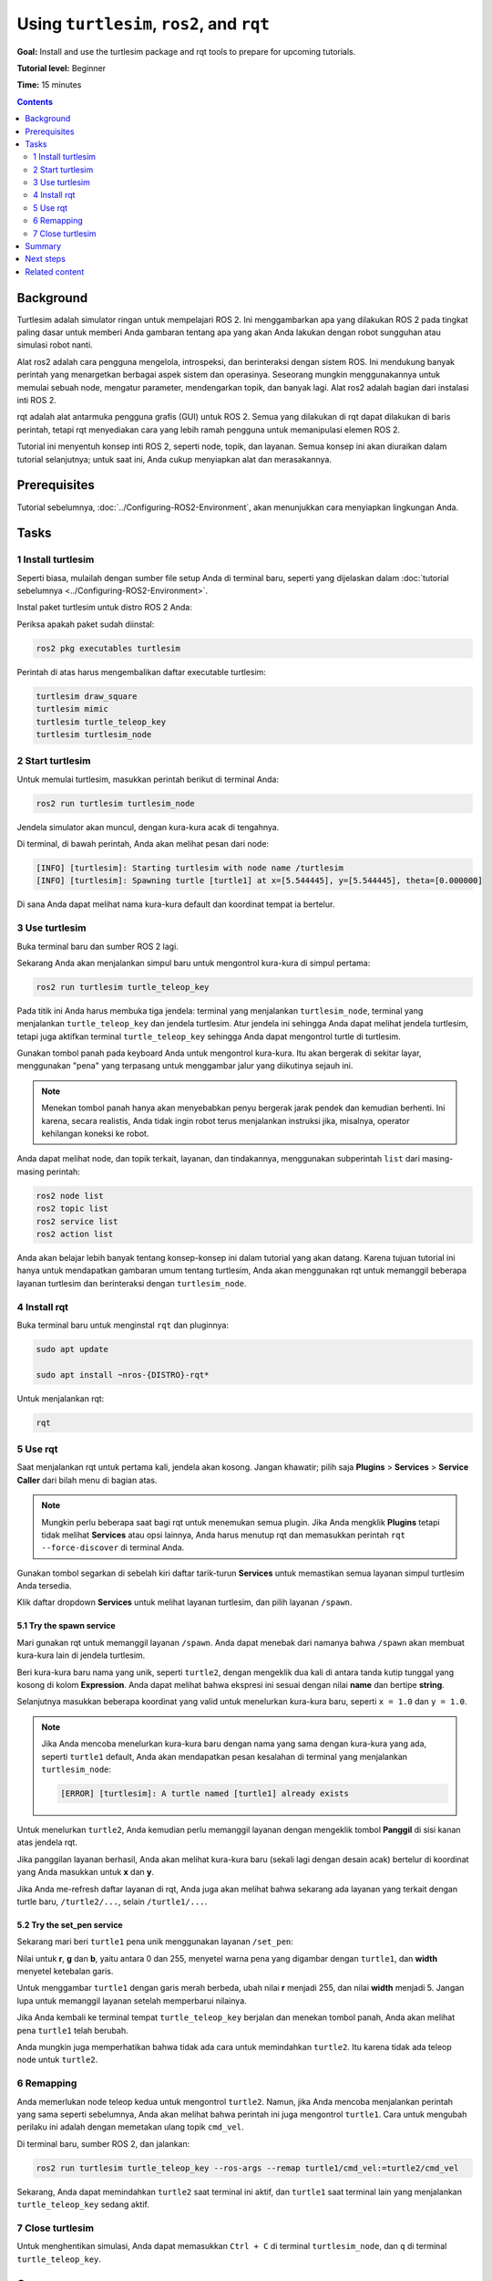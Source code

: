 .. _Turtlesim:

Using ``turtlesim``, ``ros2``, and ``rqt``
==========================================

**Goal:** Install and use the turtlesim package and rqt tools to prepare for upcoming tutorials.

**Tutorial level:** Beginner

**Time:** 15 minutes

.. contents:: Contents
   :depth: 2
   :local:

Background
----------

Turtlesim adalah simulator ringan untuk mempelajari ROS 2.
Ini menggambarkan apa yang dilakukan ROS 2 pada tingkat paling dasar untuk memberi Anda gambaran tentang apa yang akan Anda lakukan dengan robot sungguhan atau simulasi robot nanti.

Alat ros2 adalah cara pengguna mengelola, introspeksi, dan berinteraksi dengan sistem ROS.
Ini mendukung banyak perintah yang menargetkan berbagai aspek sistem dan operasinya.
Seseorang mungkin menggunakannya untuk memulai sebuah node, mengatur parameter, mendengarkan topik, dan banyak lagi.
Alat ros2 adalah bagian dari instalasi inti ROS 2.

rqt adalah alat antarmuka pengguna grafis (GUI) untuk ROS 2.
Semua yang dilakukan di rqt dapat dilakukan di baris perintah, tetapi rqt menyediakan cara yang lebih ramah pengguna untuk memanipulasi elemen ROS 2.

Tutorial ini menyentuh konsep inti ROS 2, seperti node, topik, dan layanan.
Semua konsep ini akan diuraikan dalam tutorial selanjutnya; untuk saat ini, Anda cukup menyiapkan alat dan merasakannya.

Prerequisites
-------------

Tutorial sebelumnya, :doc:`../Configuring-ROS2-Environment`, akan menunjukkan cara menyiapkan lingkungan Anda.

Tasks
-----

1 Install turtlesim
^^^^^^^^^^^^^^^^^^^

Seperti biasa, mulailah dengan sumber file setup Anda di terminal baru, seperti yang dijelaskan dalam :doc:`tutorial sebelumnya <../Configuring-ROS2-Environment>`.

Instal paket turtlesim untuk distro ROS 2 Anda:

.. code-block:: console
    sudo apt update

    sudo apt install ros-{DISTRO}-turtlesim

Periksa apakah paket sudah diinstal:

.. code-block:: console

  ros2 pkg executables turtlesim

Perintah di atas harus mengembalikan daftar executable turtlesim:

.. code-block:: console

  turtlesim draw_square
  turtlesim mimic
  turtlesim turtle_teleop_key
  turtlesim turtlesim_node

2 Start turtlesim
^^^^^^^^^^^^^^^^^

Untuk memulai turtlesim, masukkan perintah berikut di terminal Anda:

.. code-block:: console

  ros2 run turtlesim turtlesim_node

Jendela simulator akan muncul, dengan kura-kura acak di tengahnya.

.. image:: images/turtlesim.png

Di terminal, di bawah perintah, Anda akan melihat pesan dari node:

.. code-block:: console

  [INFO] [turtlesim]: Starting turtlesim with node name /turtlesim
  [INFO] [turtlesim]: Spawning turtle [turtle1] at x=[5.544445], y=[5.544445], theta=[0.000000]

Di sana Anda dapat melihat nama kura-kura default dan koordinat tempat ia bertelur.

3 Use turtlesim
^^^^^^^^^^^^^^^

Buka terminal baru dan sumber ROS 2 lagi.

Sekarang Anda akan menjalankan simpul baru untuk mengontrol kura-kura di simpul pertama:

.. code-block:: console

  ros2 run turtlesim turtle_teleop_key

Pada titik ini Anda harus membuka tiga jendela: terminal yang menjalankan ``turtlesim_node``, terminal yang menjalankan ``turtle_teleop_key`` dan jendela turtlesim.
Atur jendela ini sehingga Anda dapat melihat jendela turtlesim, tetapi juga aktifkan terminal ``turtle_teleop_key`` sehingga Anda dapat mengontrol turtle di turtlesim.

Gunakan tombol panah pada keyboard Anda untuk mengontrol kura-kura.
Itu akan bergerak di sekitar layar, menggunakan "pena" yang terpasang untuk menggambar jalur yang diikutinya sejauh ini.

.. note::

  Menekan tombol panah hanya akan menyebabkan penyu bergerak jarak pendek dan kemudian berhenti.
  Ini karena, secara realistis, Anda tidak ingin robot terus menjalankan instruksi jika, misalnya, operator kehilangan koneksi ke robot.

Anda dapat melihat node, dan topik terkait, layanan, dan tindakannya, menggunakan subperintah ``list`` dari masing-masing perintah:

.. code-block:: console

  ros2 node list
  ros2 topic list
  ros2 service list
  ros2 action list

Anda akan belajar lebih banyak tentang konsep-konsep ini dalam tutorial yang akan datang.
Karena tujuan tutorial ini hanya untuk mendapatkan gambaran umum tentang turtlesim, Anda akan menggunakan rqt untuk memanggil beberapa layanan turtlesim dan berinteraksi dengan ``turtlesim_node``.

4 Install rqt
^^^^^^^^^^^^^

Buka terminal baru untuk menginstal ``rqt`` dan pluginnya:

.. code-block:: console

  sudo apt update

  sudo apt install ~nros-{DISTRO}-rqt*

Untuk menjalankan rqt:

.. code-block:: console

  rqt

5 Use rqt
^^^^^^^^^

Saat menjalankan rqt untuk pertama kali, jendela akan kosong.
Jangan khawatir; pilih saja **Plugins** > **Services** > **Service Caller** dari bilah menu di bagian atas.

.. note::

  Mungkin perlu beberapa saat bagi rqt untuk menemukan semua plugin.
  Jika Anda mengklik **Plugins** tetapi tidak melihat **Services** atau opsi lainnya, Anda harus menutup rqt dan memasukkan perintah ``rqt --force-discover`` di terminal Anda.

.. image:: images/rqt.png

Gunakan tombol segarkan di sebelah kiri daftar tarik-turun **Services** untuk memastikan semua layanan simpul turtlesim Anda tersedia.

Klik daftar dropdown **Services** untuk melihat layanan turtlesim, dan pilih layanan ``/spawn``.

5.1 Try the spawn service
~~~~~~~~~~~~~~~~~~~~~~~~~

Mari gunakan rqt untuk memanggil layanan ``/spawn``.
Anda dapat menebak dari namanya bahwa ``/spawn`` akan membuat kura-kura lain di jendela turtlesim.

Beri kura-kura baru nama yang unik, seperti ``turtle2``, dengan mengeklik dua kali di antara tanda kutip tunggal yang kosong di kolom **Expression**.
Anda dapat melihat bahwa ekspresi ini sesuai dengan nilai **name** dan bertipe **string**.

Selanjutnya masukkan beberapa koordinat yang valid untuk menelurkan kura-kura baru, seperti ``x = 1.0`` dan ``y = 1.0``.

.. image:: images/spawn.png

.. note::

  Jika Anda mencoba menelurkan kura-kura baru dengan nama yang sama dengan kura-kura yang ada, seperti ``turtle1`` default, Anda akan mendapatkan pesan kesalahan di terminal yang menjalankan ``turtlesim_node``:

  .. code-block:: console

    [ERROR] [turtlesim]: A turtle named [turtle1] already exists

Untuk menelurkan ``turtle2``, Anda kemudian perlu memanggil layanan dengan mengeklik tombol **Panggil** di sisi kanan atas jendela rqt.

Jika panggilan layanan berhasil, Anda akan melihat kura-kura baru (sekali lagi dengan desain acak) bertelur di koordinat yang Anda masukkan untuk **x** dan **y**.

Jika Anda me-refresh daftar layanan di rqt, Anda juga akan melihat bahwa sekarang ada layanan yang terkait dengan turtle baru, ``/turtle2/...``, selain ``/turtle1/...``.

5.2 Try the set_pen service
~~~~~~~~~~~~~~~~~~~~~~~~~~~

Sekarang mari beri ``turtle1`` pena unik menggunakan layanan ``/set_pen``:

.. image:: images/set_pen.png

Nilai untuk **r**, **g** dan **b**, yaitu antara 0 dan 255, menyetel warna pena yang digambar dengan ``turtle1``, dan **width** menyetel ketebalan garis.

Untuk menggambar ``turtle1`` dengan garis merah berbeda, ubah nilai **r** menjadi 255, dan nilai **width** menjadi 5.
Jangan lupa untuk memanggil layanan setelah memperbarui nilainya.

Jika Anda kembali ke terminal tempat ``turtle_teleop_key`` berjalan dan menekan tombol panah, Anda akan melihat pena ``turtle1`` telah berubah.

.. image:: images/new_pen.png

Anda mungkin juga memperhatikan bahwa tidak ada cara untuk memindahkan ``turtle2``.
Itu karena tidak ada teleop node untuk ``turtle2``.

6 Remapping
^^^^^^^^^^^

Anda memerlukan node teleop kedua untuk mengontrol ``turtle2``.
Namun, jika Anda mencoba menjalankan perintah yang sama seperti sebelumnya, Anda akan melihat bahwa perintah ini juga mengontrol ``turtle1``.
Cara untuk mengubah perilaku ini adalah dengan memetakan ulang topik ``cmd_vel``.

Di terminal baru, sumber ROS 2, dan jalankan:

.. code-block:: console

  ros2 run turtlesim turtle_teleop_key --ros-args --remap turtle1/cmd_vel:=turtle2/cmd_vel


Sekarang, Anda dapat memindahkan ``turtle2`` saat terminal ini aktif, dan ``turtle1`` saat terminal lain yang menjalankan ``turtle_teleop_key`` sedang aktif.

.. image:: images/remap.png

7 Close turtlesim
^^^^^^^^^^^^^^^^^

Untuk menghentikan simulasi, Anda dapat memasukkan ``Ctrl + C`` di terminal ``turtlesim_node``, dan ``q`` di terminal ``turtle_teleop_key``.

Summary
-------

Menggunakan turtlesim dan rqt adalah cara yang bagus untuk mempelajari konsep inti ROS 2.

Next steps
----------

Sekarang setelah Anda memiliki turtlesim dan rqt aktif dan berjalan, dan gagasan tentang cara kerjanya, mari selami konsep inti ROS 2 pertama dengan tutorial berikutnya, :doc:`../Understanding-ROS2-Nodes/Understanding-ROS2- Node`.

Related content
---------------

Paket turtlesim dapat ditemukan di `ros_tutorials <https://github.com/ros/ros_tutorials/tree/{REPOS_FILE_BRANCH}/turtlesim>`_ repo.

`Video kontribusi komunitas ini <https://youtu.be/xwT7XWflMdc>`_ menunjukkan banyak item yang tercakup dalam tutorial ini.
